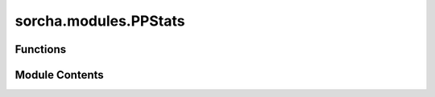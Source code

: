 sorcha.modules.PPStats
======================

.. py:module:: sorcha.modules.PPStats


Functions
---------

.. autoapisummary::

   sorcha.modules.PPStats.stats


Module Contents
---------------

.. py:function:: stats(observations, statsfilename, outpath, sconfigs)

   Write a summary statistics file including whether each object was linked
   or not within miniDifi, their number of observations, min/max phase angles,
   min/max trailed source magnitudes, and median trailed source magnitudes
   per filter

   :param observations: Pandas dataframe of observations
   :type observations: Pandas dataframe
   :param statsfilename: Stem filename to write summary stats file to
   :type statsfilename: string
   :param sconfigs: Dataclass of configuration file arguments.
   :type sconfigs: dataclass

   :rtype: None.


